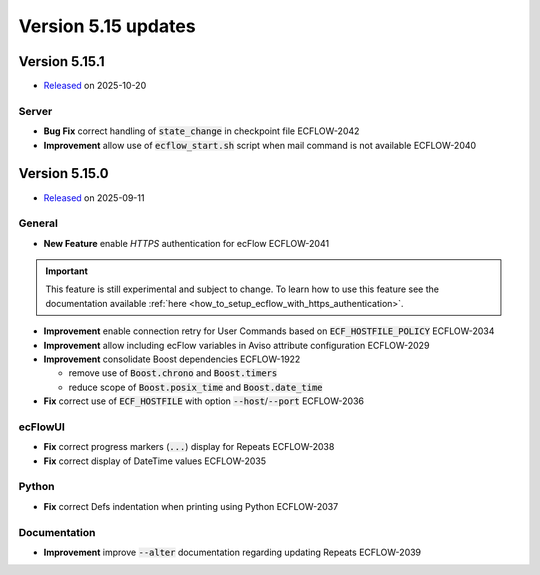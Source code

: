 .. _version_5.15:

Version 5.15 updates
********************

.. role:: jiraissue
   :class: hidden

Version 5.15.1
==============

* `Released <https://confluence.ecmwf.int/display/ECFLOW/Releases>`__\  on 2025-10-20

Server
------

- **Bug Fix** correct handling of :code:`state_change` in checkpoint file :jiraissue:`ECFLOW-2042`
- **Improvement** allow use of :code:`ecflow_start.sh` script when mail command is not available :jiraissue:`ECFLOW-2040`

Version 5.15.0
==============

* `Released <https://confluence.ecmwf.int/display/ECFLOW/Releases>`__\  on 2025-09-11

General
-------

- **New Feature** enable *HTTPS* authentication for ecFlow :jiraissue:`ECFLOW-2041`

.. important::

   This feature is still experimental and subject to change.
   To learn how to use this feature see the documentation available :ref:`here <how_to_setup_ecflow_with_https_authentication>`.

- **Improvement** enable connection retry for User Commands based on :code:`ECF_HOSTFILE_POLICY` :jiraissue:`ECFLOW-2034`
- **Improvement** allow including ecFlow variables in Aviso attribute configuration :jiraissue:`ECFLOW-2029`
- **Improvement** consolidate Boost dependencies :jiraissue:`ECFLOW-1922`

  - remove use of :code:`Boost.chrono` and :code:`Boost.timers`
  - reduce scope of :code:`Boost.posix_time` and :code:`Boost.date_time`

- **Fix** correct use of :code:`ECF_HOSTFILE` with option :code:`--host`/:code:`--port` :jiraissue:`ECFLOW-2036`


ecFlowUI
--------

- **Fix** correct progress markers (:code:`...`) display for Repeats :jiraissue:`ECFLOW-2038`
- **Fix** correct display of DateTime values :jiraissue:`ECFLOW-2035`

Python
------

- **Fix** correct Defs indentation when printing using Python :jiraissue:`ECFLOW-2037`

Documentation
-------------

- **Improvement** improve :code:`--alter` documentation regarding updating Repeats :jiraissue:`ECFLOW-2039`
